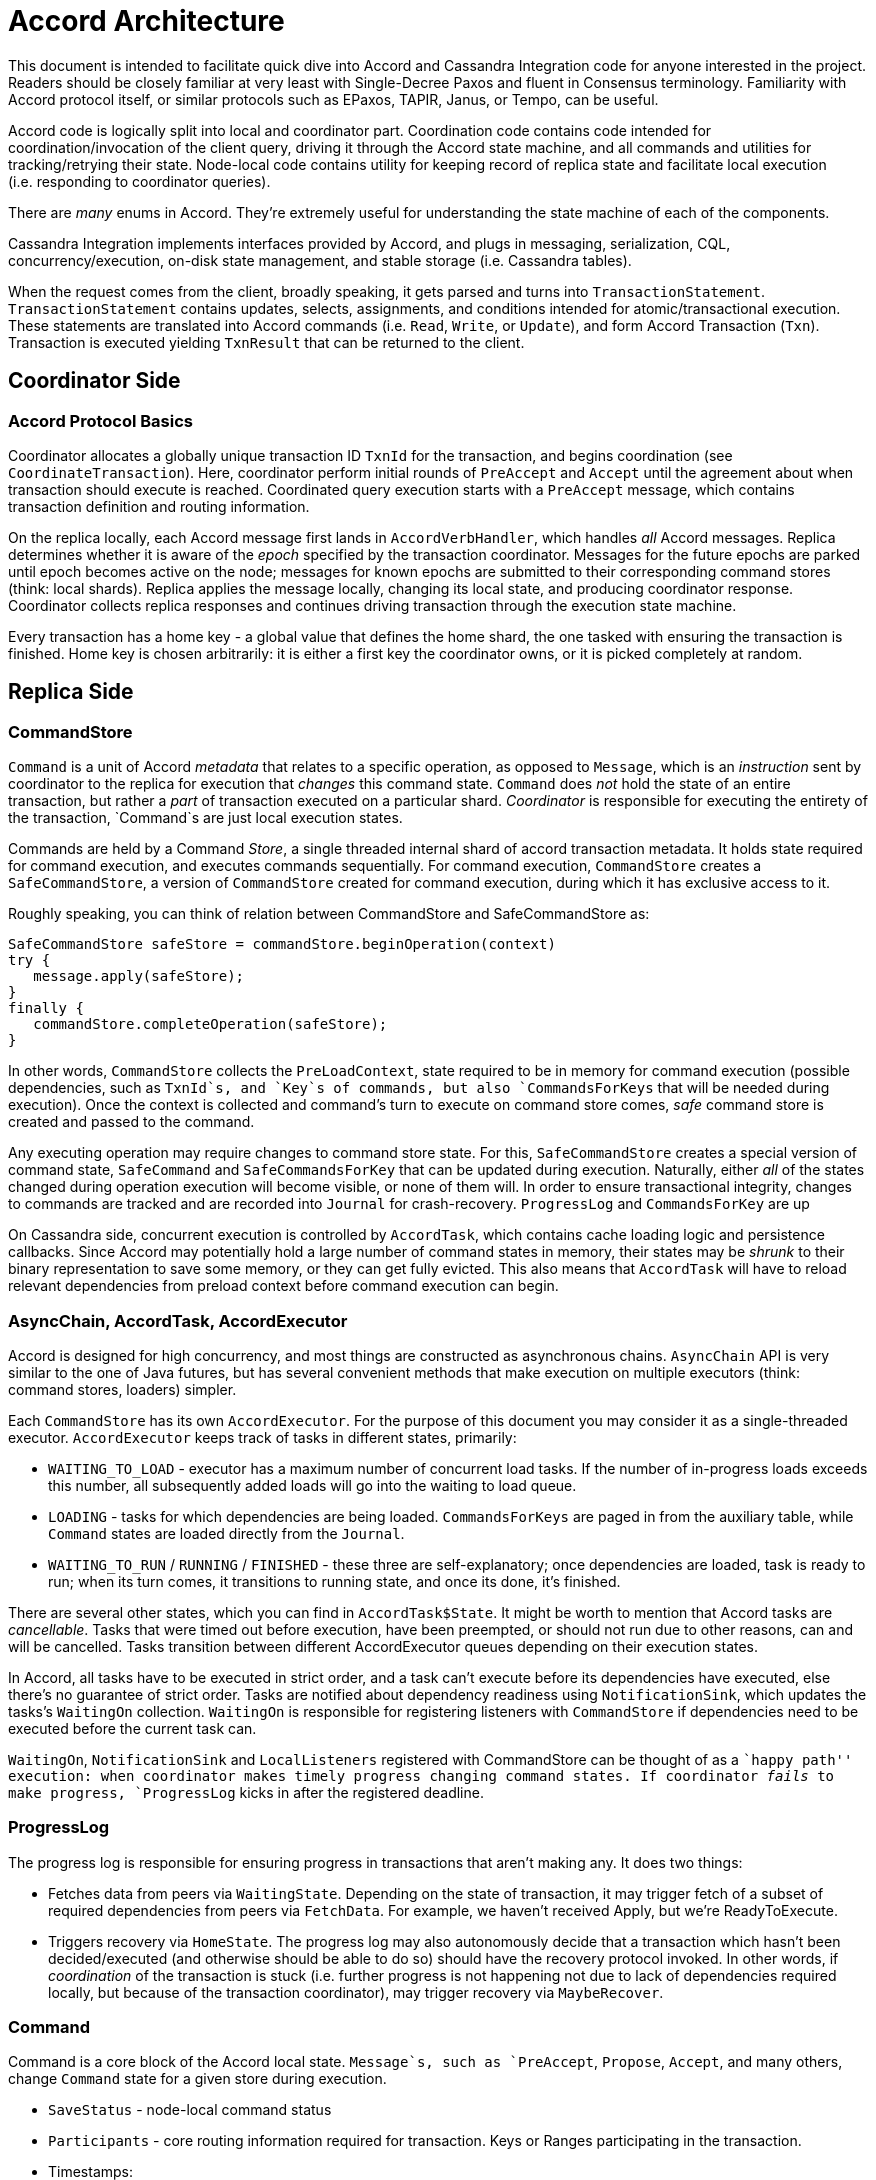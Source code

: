 = Accord Architecture

This document is intended to facilitate quick dive into Accord and
Cassandra Integration code for anyone interested in the project. Readers
should be closely familiar at very least with Single-Decree Paxos and
fluent in Consensus terminology. Familiarity with Accord protocol
itself, or similar protocols such as EPaxos, TAPIR, Janus, or Tempo, can
be useful.

Accord code is logically split into local and coordinator part.
Coordination code contains code intended for coordination/invocation of
the client query, driving it through the Accord state machine, and all
commands and utilities for tracking/retrying their state. Node-local
code contains utility for keeping record of replica state and facilitate
local execution (i.e. responding to coordinator queries).

There are _many_ enums in Accord. They’re extremely useful for
understanding the state machine of each of the components.

Cassandra Integration implements interfaces provided by Accord, and
plugs in messaging, serialization, CQL, concurrency/execution, on-disk
state management, and stable storage (i.e. Cassandra tables).

When the request comes from the client, broadly speaking, it gets parsed
and turns into `TransactionStatement`. `TransactionStatement` contains
updates, selects, assignments, and conditions intended for
atomic/transactional execution. These statements are translated into
Accord commands (i.e. `Read`, `Write`, or `Update`), and form Accord
Transaction (`Txn`). Transaction is executed yielding `TxnResult` that
can be returned to the client.

== Coordinator Side

=== Accord Protocol Basics

Coordinator allocates a globally unique transaction ID `TxnId` for the
transaction, and begins coordination (see `CoordinateTransaction`).
Here, coordinator perform initial rounds of `PreAccept` and `Accept`
until the agreement about when transaction should execute is reached.
Coordinated query execution starts with a `PreAccept` message, which
contains transaction definition and routing information.

On the replica locally, each Accord message first lands in
`AccordVerbHandler`, which handles _all_ Accord messages. Replica
determines whether it is aware of the _epoch_ specified by the
transaction coordinator. Messages for the future epochs are parked until
epoch becomes active on the node; messages for known epochs are
submitted to their corresponding command stores (think: local shards).
Replica applies the message locally, changing its local state, and
producing coordinator response. Coordinator collects replica responses
and continues driving transaction through the execution state machine.

Every transaction has a home key - a global value that defines the home
shard, the one tasked with ensuring the transaction is finished. Home
key is chosen arbitrarily: it is either a first key the coordinator
owns, or it is picked completely at random.

== Replica Side

=== CommandStore

`Command` is a unit of Accord _metadata_ that relates to a specific
operation, as opposed to `Message`, which is an _instruction_ sent by
coordinator to the replica for execution that _changes_ this command
state. `Command` does _not_ hold the state of an entire transaction, but
rather a _part_ of transaction executed on a particular shard.
_Coordinator_ is responsible for executing the entirety of the
transaction, `Command`s are just local execution states.

Commands are held by a Command _Store_, a single threaded internal shard
of accord transaction metadata. It holds state required for command
execution, and executes commands sequentially. For command execution,
`CommandStore` creates a `SafeCommandStore`, a version of `CommandStore`
created for command execution, during which it has exclusive access to
it.

Roughly speaking, you can think of relation between CommandStore and
SafeCommandStore as:

....
SafeCommandStore safeStore = commandStore.beginOperation(context)
try {
   message.apply(safeStore);
}
finally {
   commandStore.completeOperation(safeStore);
}
....

In other words, `CommandStore` collects the `PreLoadContext`, state
required to be in memory for command execution (possible dependencies,
such as `TxnId`s, and `Key`s of commands, but also `CommandsForKeys`
that will be needed during execution). Once the context is collected and
command’s turn to execute on command store comes, _safe_ command store
is created and passed to the command.

Any executing operation may require changes to command store state. For
this, `SafeCommandStore` creates a special version of command state,
`SafeCommand` and `SafeCommandsForKey` that can be updated during
execution. Naturally, either _all_ of the states changed during
operation execution will become visible, or none of them will. In order
to ensure transactional integrity, changes to commands are tracked and
are recorded into `Journal` for crash-recovery. `ProgressLog` and
`CommandsForKey` are up

On Cassandra side, concurrent execution is controlled by `AccordTask`,
which contains cache loading logic and persistence callbacks. Since
Accord may potentially hold a large number of command states in memory,
their states may be _shrunk_ to their binary representation to save some
memory, or they can get fully evicted. This also means that `AccordTask`
will have to reload relevant dependencies from preload context before
command execution can begin.

=== AsyncChain, AccordTask, AccordExecutor

Accord is designed for high concurrency, and most things are constructed
as asynchronous chains. `AsyncChain` API is very similar to the one of
Java futures, but has several convenient methods that make execution on
multiple executors (think: command stores, loaders) simpler.

Each `CommandStore` has its own `AccordExecutor`. For the purpose of
this document you may consider it as a single-threaded executor.
`AccordExecutor` keeps track of tasks in different states, primarily:

* `WAITING_TO_LOAD` - executor has a maximum number of concurrent load
tasks. If the number of in-progress loads exceeds this number, all
subsequently added loads will go into the waiting to load queue.
* `LOADING` - tasks for which dependencies are being loaded.
`CommandsForKeys` are paged in from the auxiliary table, while `Command`
states are loaded directly from the `Journal`.
* `WAITING_TO_RUN` / `RUNNING` / `FINISHED` - these three are
self-explanatory; once dependencies are loaded, task is ready to run;
when its turn comes, it transitions to running state, and once its done,
it’s finished.

There are several other states, which you can find in
`AccordTask$State`. It might be worth to mention that Accord tasks are
_cancellable_. Tasks that were timed out before execution, have been
preempted, or should not run due to other reasons, can and will be
cancelled. Tasks transition between different AccordExecutor queues
depending on their execution states.

In Accord, all tasks have to be executed in strict order, and a task
can’t execute before its dependencies have executed, else there’s no
guarantee of strict order. Tasks are notified about dependency readiness
using `NotificationSink`, which updates the tasks’s `WaitingOn`
collection. `WaitingOn` is responsible for registering listeners with
`CommandStore` if dependencies need to be executed before the current
task can.

`WaitingOn`, `NotificationSink` and `LocalListeners` registered with
CommandStore can be thought of as a ``happy path'' execution: when
coordinator makes timely progress changing command states. If
coordinator _fails_ to make progress, `ProgressLog` kicks in after the
registered deadline.

=== ProgressLog

The progress log is responsible for ensuring progress in transactions
that aren’t making any. It does two things:

* Fetches data from peers via `WaitingState`. Depending on the state of
transaction, it may trigger fetch of a subset of required dependencies
from peers via `FetchData`. For example, we haven’t received Apply, but
we’re ReadyToExecute.
* Triggers recovery via `HomeState`. The progress log may also
autonomously decide that a transaction which hasn’t been
decided/executed (and otherwise should be able to do so) should have the
recovery protocol invoked. In other words, if _coordination_ of the
transaction is stuck (i.e. further progress is not happening not due to
lack of dependencies required locally, but because of the transaction
coordinator), may trigger recovery via `MaybeRecover`.

=== Command

Command is a core block of the Accord local state. `Message`s, such as
`PreAccept`, `Propose`, `Accept`, and many others, change `Command`
state for a given store during execution.

* `SaveStatus` - node-local command status
* `Participants` - core routing information required for transaction.
Keys or Ranges participating in the transaction.
* Timestamps:
** `ExecuteAt` - a timestamp at which this transaction is decided to be
executed. May differ from its `TxnId` if a higher ballot was witnessed
during `PreAccept` phase, in case there any conflicts are discovered.
** `ExecutesAtLeast` - only relevant for `WaitingOnWithExecutesAtLeast`
** Ballots for coordinating within a specific `TxnId`:
*** `Promised` - a non-zero ballot can be set as a result of recovery; a
recovery coordinator (see Recovery Protocol in Accord paper for details)
is picking its own globally unique ballot for re-proposal.
*** `AcceptedOrCommitted` - same as `Promised` (i.e. a non-zero ballot
is set as a result of recovery), except for later protocol stages.
* `PartialTxn` - shard-relevant definition of the transaction.
* Dependencies:
** `PartialDeps` - a collection of transaction dependencies, keyed by
the key or range on which they were adopted.
** `WaitingOn` - a subset of the above dependencies this command needs
to wait on.
** A collection of transaction dependencies, keyed by the key or range
on which they were adopted.
* `Writes` - a collection of data to write to one or more stores
* `Result` - a result to be returned to a client, or be stored in a
node’s command state. Effectively unused in Cassandra implementation.

=== CommandsForKey (CFK)

`CommandsForKey` is a specialised collection for efficiently
representing and querying everything Accord needs for making
coordination and recovery decisions about a key’s command conflicts, and
for managing execution order.

CommandsForKey is updated via `SafeCommandsForKey` after command
execution in `SafeCommandStore#updateCommandsForKey`. CommandsForKey
defferentiates between managed and unmanaged transactions:

* Managed transactions are transactions witnessed by `CommandsForKey`
for dependency management (essentially all globally visible key
transactions): simple key transactions, like reads and writes.
* Unmanaged transactions are those that depend on the simple key
transactions but are not themselves such, e.g. sync points, range
transactions, etc. These transactions need only adopt a dependency on
the Key to represent _all of these transactions_. CFK will then notify
when they have executed.

=== CommandStore’s auxiliary collections

==== RedundantBefore

RedundantBefore is (incrementally) persisted in Journal and used by
CommandStore to track transactions that have been fully applied, or
invalidated across all shards. Once the transaction is redundant
(i.e. it has been either _applied_ or _invalidated_ durably on the
majority of participants), its metadata can be removed and only
transactional bounds can be maintained for dependency tracking purposes.
`RedundantBefore` plays an important role during journal compaction (by
providing information about which transactions can be purged).

=== DurabilityService and (Exclusive)SyncPoint

For intent of this document, we will only be covering _Exclusive_
SyncPoints, even though other kinds might still exist as of time of
writing this. `SyncPoints` serve as a logical barrier in transaction
history, and are used for invalidating older `TxnId`s, so that a newly
bootstrapped node may have a complete log as of a point in time `TxnId`,
and replicas could purge/GC earlier transaction metadata.

SyncPoints are not expected to be processed by the the whole cluster,
and we do not want transaction processing to be held up, so while these
are processed much like a transaction, they are invisible to real
transactions which may proceed before SyncPoint is witnessed by the node
processing it.

ExclusiveSyncPoint is created by `DurabilityScheduler`, as the first
step for coordinating shard durability, which is scheduled for periodic
execution. During this step, we perform initial rounds of `PreAccept`
and `Accept` until we have reached agreement about when `SyncPoint`
should execute.

After shard is marked durable, `RedundantBefore` collection is updated,
which serves an important role in bootstrap, log replay, log compaction,
and replica-side command purging/invalidation.

=== ConfigurationService and TopologyManager

Time in Accord is sliced into epochs. Each epoch constitutes a unique
cluster configuration (`Topology`). Topology represents mapping between
key ranges and nodes, here every range has to be replicated to a certain
number of nodes. Coordinator assigns epoch to each transaction; replicas
may decline transactions that arrive to epochs that were previously
closed.

`TopologyManager` is responsible for listening to notifications about
cluster configuration changes, and creation of epochs. Once epoch is
created, it needs to be bootstrapped before it is ready. Epoch readiness
consists of 4 _independent_ states:

* Metadata: The new epoch has been setup locally and the node is ready
to process commands for it.
* Coordinate: The node has retrieved enough remote information to answer
coordination decisions for the epoch (including fast path decisions).
Once a quorum of the new epoch has achieved this, earlier epochs do not
need to be contacted by coordinators of transactions started in the new
epoch (or later).
* Data: The node has successfully replicated the underlying `DataStore`
information for the new epoch, but may need to perform some additional
coordination before it can execute the read portion of a transaction.
* Reads: The node has retrieved enough remote information to safely
process reads, including replicating all necessary DataStore
information, and any additional transactions necessary for consistency.

=== Data Store

One of the most important integration points, DataStore, is responsible
for application of transactional information into database’s stable
storage.

=== Accord Journal

==== Garbage Collection / Cleanup

* `ERASE`: we can erase data once we are certain no other replicas
require our information. Erased should ONLY be adopted on a replica that
knows EVERY shard has successfully applied the transaction at all
healthy replicas (or else that it is durably invalidated).
* `EXPUNGE`: we can expunge data once we can reliably and safely expunge
any partial record. To achieve the latter, we use only global summary
information and the TxnId and if present any applyAt.
* `INVALIDATE`: command has been was decidedly (and durably) superseded
by a different command (e.g., a higher higher ballot was witnessed
during recovery), and will *never* be executed.
* `VESTIGIAL`: command cannot be completed and is either pre-bootstrap,
did not commit, or did not participate in this shard’s epoch.
* `TRUNCATE`: means the subset of command metadata (i.e., deps, outcome,
or appliedAt) can be partially discarded.

== Contributing Changes to Accord

Accord is covered by a large number of tests, but probably most
prominent among them is a `BurnTest`. BurnTest is a deterministic
simulation of the protocol with strict serializability checker. BurnTest
simulates time, message passing, concurrency, faults, and many other
things. If you are intending to make a chance to Accord, it is
recommended you run `BurnTest` at very least several dozen times in the
loop to ensure correctness of your change. BurnTest can also be useful
for reasoning about and exploring protocol states. Put a breakpoint at a
spot you consider important, run the burn test and see what’s going on.

Accord also comes with many built-in assertions. Protocol has many
checks for internal consistency that can be helpful during development.
Most of the time, rather than triggering a strict serializability
checker error, you will see some form of internal assertion detecting an
inconsistency. These invariants are there for a reason, and in an
overwhelming majority of cases disabling or ignoring them is not a good
idea.

== Cheat Sheet

* Medium Path - is a coordinator optimization. This is the case where t0
can be agreed (i.e. executeAt=txnId), and where we would like not to
take 3 round-trips, as this situation is likely to occur when we lose
the fast path quorum. The medium path permits only 2 round-trips because
it can be used as a complete set of dependencies (due to their having
been calculated against the correct bound, t0, and that bound having
been applied at a quorum so that conflicting transactions will propose a
higher executeAt).
* `SaveStatus` vs `Status` - `SaveStatus` is a replica-local status that
contains additional information helpful for tracking state machine state,
and heavily used for validating internal consistency in Accord, while
`Status` is a part of a distributed state machine that tracks distributed
transaction state.
* `Routable` - something that can be found in the cluster, and MAYBE
found on disk (if Seekable.
** `Unseekable` - _routing_ key; in Cassandra terms, you can think of a
`Token`
** `Seekable` - Something that can be found within the cluster AND found
on disk, queried and returned; i.e., key or key range.
* Route vs RoutingKey vs FullRoute vs PartialRoute -
** `Partial` vs `Full` route are understood in the context of a single
transaction.
